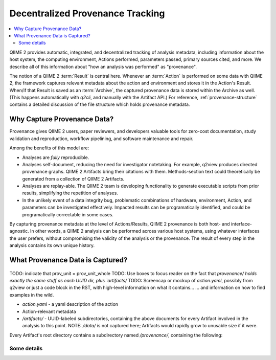 Decentralized Provenance Tracking
=================================
.. contents::
   :local:

QIIME 2 provides automatic, integrated, and decentralized tracking of analysis
metadata, including information about the host system, the computing
environment, Actions performed, parameters passed, primary sources cited, and
more. We describe all of this information about "how an analysis was
performed" as "provenance".

The notion of a QIIME 2 :term:`Result` is central here. Whenever an
:term:`Action` is performed on some data with QIIME 2, the framework
captures relevant metadata about the action and environment and stores it in
the Action's Result. When/if that Result is saved as an :term:`Archive`, the
captured provenance data is stored within the Archive as well. (This happens
automatically with `q2cli`, and manually with the Artifact API.) For
reference, :ref:`provenance-structure` contains a detailed discussion of the
file structure which holds provenance metadata.

Why Capture Provenance Data?
----------------------------

Provenance gives QIIME 2 users, paper reviewers, and developers valuable
tools for zero-cost documentation, study validation and reproduction,
workflow pipelining, and software maintenance and repair.

Among the benefits of this model are:

- Analyses are *fully* reproducible.
- Analyses self-document, reducing the need for investigator notetaking. For example, q2view produces directed provenance graphs. QIIME 2 Artifacts bring their citations with them. Methods-section text could theoretically be generated from a collection of QIIME 2 Artifacts.
- Analyses are replay-able. The QIIME 2 team is developing functionality to generate executable scripts from prior results, simplifying the repetition of analyses.
- In the unlikely event of a data integrity bug, problematic combinations of hardware, environment, Action, and parameters can be investigated effectively. Impacted results can be programatically identified, and could be programatically correctable in some cases.

By capturing provenance metadata at the level of Actions/Results, QIIME 2
provenance is both host- and interface-agnostic. In other words, a QIIME 2
analysis can be performed across various host systems, using whatever interfaces
the user prefers, without compromising the validity of the analysis or the
provenance. The result of every step in the analysis contains its own
unique history.

What Provenance Data is Captured?
---------------------------------

.. figure:: ../img/prov_unit_whole.svg
   :alt: A file tree diagram of all provenance files associated with one Action
.. figure:: ../img/prov_unit.svg
   :alt: Simplified representation of the provenance files associated with one Action
.. figure:: ../img/prov_whole_archive.svg
   :alt: Simplified representation of all files within one Archive, emphasizing how an Archive holds provenance for an arbitrary number of Actions

TODO: indicate that prov_unit = prov_unit_whole
TODO: Use boxes to focus reader on the fact that `provenance/ holds exactly the same stuff as each UUID dir, plus `artifacts/`
TODO: Screencap or mockup of `action.yaml`, possibly from q2view or just a code block in the RST, with high-level information on what it contains...
... and information on how to find examples in the wild. 

- `action.yaml` - a yaml description of the action
- Action-relevant metadata
- `/artifacts/` - UUID-labeled subdirectories, containing the above documents for every Artifact involved in the analysis to this point. NOTE: `/data/` is not captured here; Artifacts would rapidly grow to unusable size if it were.

Every Artifact's root directory contains a subdirectory named `/provenance/`,
containing the following:


Some details
````````````